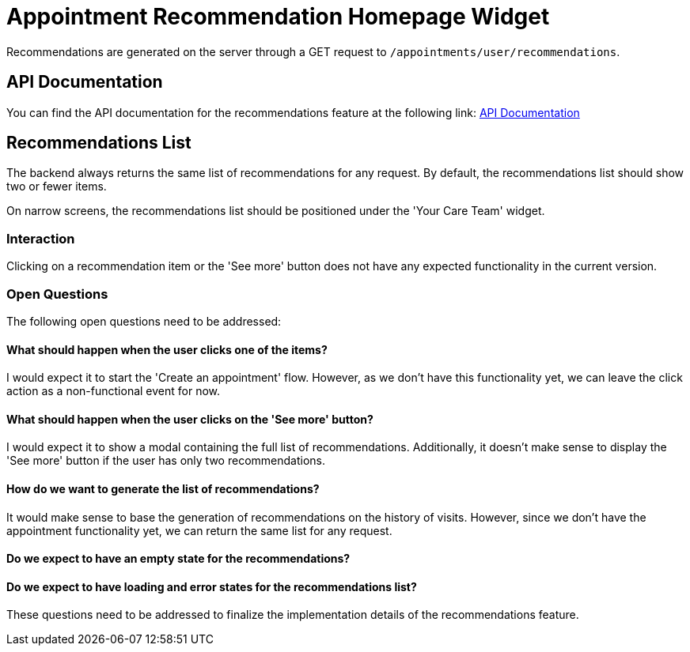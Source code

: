= Appointment Recommendation Homepage Widget

Recommendations are generated on the server through a GET request to `/appointments/user/recommendations`.

== API Documentation

You can find the API documentation for the recommendations feature at the following link:
link:https://backend-production-3d82.up.railway.app/api-docs/#/Appointments/get-appointments-user-recommendations[API Documentation]

== Recommendations List

The backend always returns the same list of recommendations for any request. By default, the recommendations list should show two or fewer items.

On narrow screens, the recommendations list should be positioned under the 'Your Care Team' widget.

=== Interaction

Clicking on a recommendation item or the 'See more' button does not have any expected functionality in the current version.

=== Open Questions

The following open questions need to be addressed:

==== What should happen when the user clicks one of the items?

I would expect it to start the 'Create an appointment' flow. However, as we don't have this functionality yet, we can leave the click action as a non-functional event for now.

==== What should happen when the user clicks on the 'See more' button?

I would expect it to show a modal containing the full list of recommendations. Additionally, it doesn't make sense to display the 'See more' button if the user has only two recommendations.

==== How do we want to generate the list of recommendations?

It would make sense to base the generation of recommendations on the history of visits. However, since we don't have the appointment functionality yet, we can return the same list for any request.

==== Do we expect to have an empty state for the recommendations?

==== Do we expect to have loading and error states for the recommendations list?

These questions need to be addressed to finalize the implementation details of the recommendations feature.
